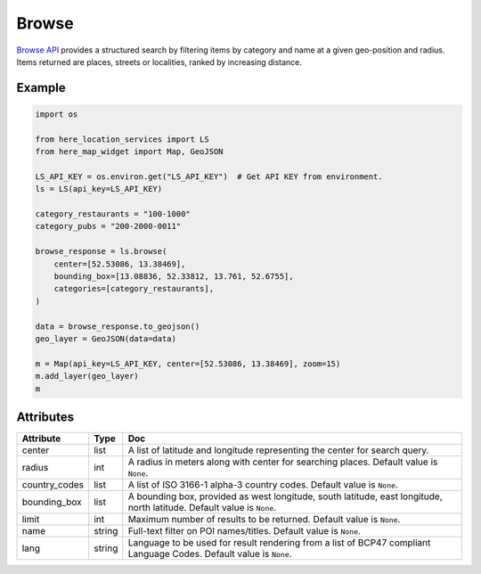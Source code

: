 Browse
======
`Browse API <https://developer.here.com/documentation/geocoding-search-api/dev_guide/topics/endpoint-browse-brief.html>`_ provides a structured search by filtering items by category and name at a given geo-position and radius. Items returned are places, streets or localities, ranked by increasing distance.

Example
-------

.. code-block:: python

    import os

    from here_location_services import LS
    from here_map_widget import Map, GeoJSON

    LS_API_KEY = os.environ.get("LS_API_KEY")  # Get API KEY from environment.
    ls = LS(api_key=LS_API_KEY)

    category_restaurants = "100-1000"
    category_pubs = "200-2000-0011"

    browse_response = ls.browse(
        center=[52.53086, 13.38469],
        bounding_box=[13.08836, 52.33812, 13.761, 52.6755],
        categories=[category_restaurants],
    )

    data = browse_response.to_geojson()
    geo_layer = GeoJSON(data=data)

    m = Map(api_key=LS_API_KEY, center=[52.53086, 13.38469], zoom=15)
    m.add_layer(geo_layer)
    m


Attributes
----------

===================    ============================================================    ===
Attribute              Type                                                            Doc
===================    ============================================================    ===
center                 list                                                            A list of latitude and longitude representing the center for search query.
radius                 int                                                             A radius in meters along with center for searching places. Default value is ``None``.
country_codes          list                                                            A list of  ISO 3166-1 alpha-3 country codes. Default value is ``None``.
bounding_box           list                                                            A bounding box, provided as west longitude, south latitude, east longitude, north latitude. Default value is ``None``.
limit                  int                                                             Maximum number of results to be returned. Default value is ``None``.
name                   string                                                          Full-text filter on POI names/titles. Default value is ``None``.
lang                   string                                                          Language to be used for result rendering from a list of BCP47 compliant Language Codes. Default value is ``None``.
===================    ============================================================    ===